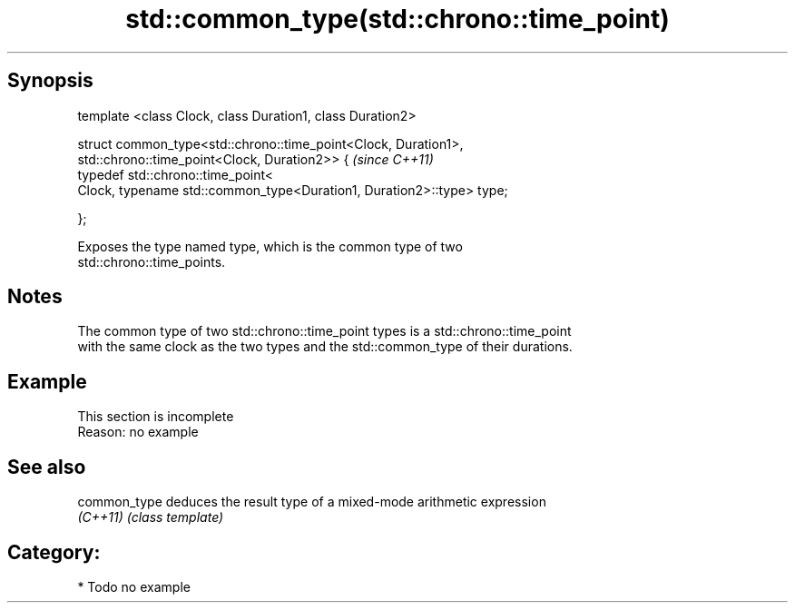 .TH std::common_type(std::chrono::time_point) 3 "Apr 19 2014" "1.0.0" "C++ Standard Libary"
.SH Synopsis
   template <class Clock, class Duration1, class Duration2>

   struct common_type<std::chrono::time_point<Clock, Duration1>,
   std::chrono::time_point<Clock, Duration2>> {                         \fI(since C++11)\fP
   typedef std::chrono::time_point<
   Clock, typename std::common_type<Duration1, Duration2>::type> type;

   };

   Exposes the type named type, which is the common type of two
   std::chrono::time_points.

.SH Notes

   The common type of two std::chrono::time_point types is a std::chrono::time_point
   with the same clock as the two types and the std::common_type of their durations.

.SH Example

    This section is incomplete
    Reason: no example

.SH See also

   common_type deduces the result type of a mixed-mode arithmetic expression
   \fI(C++11)\fP     \fI(class template)\fP

.SH Category:

     * Todo no example

